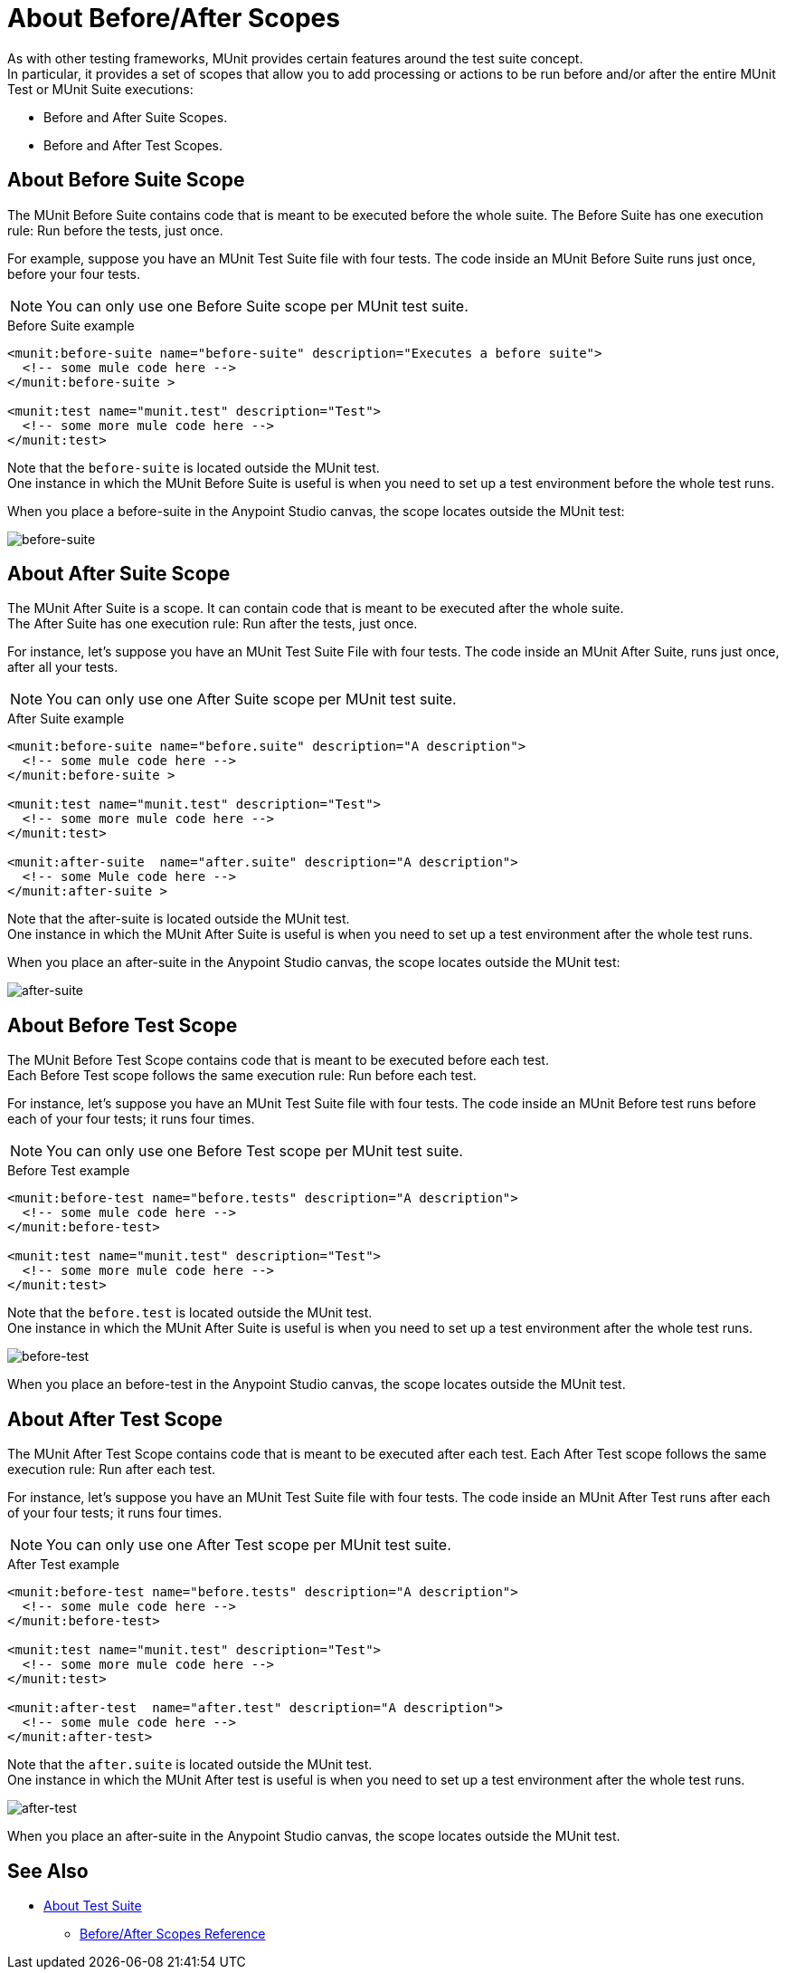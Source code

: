 = About Before/After Scopes

As with other testing frameworks, MUnit provides certain features around the test suite concept. +
In particular, it provides a set of scopes that allow you to add processing or actions to be run before and/or after the entire MUnit Test or MUnit Suite executions:

* Before and After Suite Scopes.
* Before and After Test Scopes.

== About Before Suite Scope

The MUnit Before Suite contains code that is meant to be executed before the whole suite.
The Before Suite has one execution rule: Run before the tests, just once.

For example, suppose you have an MUnit Test Suite file with four tests. The code inside an MUnit Before Suite runs just once, before your four tests.

[NOTE]
You can only use one Before Suite scope per MUnit test suite.

[source, xml, linenums]
.Before Suite example
----
<munit:before-suite name="before-suite" description="Executes a before suite">
  <!-- some mule code here -->
</munit:before-suite >

<munit:test name="munit.test" description="Test">
  <!-- some more mule code here -->
</munit:test>
----

Note that the `before-suite` is located outside the MUnit test. +
One instance in which the MUnit Before Suite is useful is when you need to set up a test environment before the whole test runs.

When you place a before-suite in the Anypoint Studio canvas, the scope locates outside the MUnit test:

image:before-suite.png[before-suite]


== About After Suite Scope

The MUnit After Suite is a scope. It can contain code that is meant to be executed after the whole suite. +
The After Suite has one execution rule: Run after the tests, just once.

For instance, let's suppose you have an MUnit Test Suite File with four tests. The code inside an MUnit After Suite, runs just once, after all your tests.

[NOTE]
You can only use one After Suite scope per MUnit test suite.

[source, xml, linenums]
.After Suite example
----
<munit:before-suite name="before.suite" description="A description">
  <!-- some mule code here -->
</munit:before-suite >

<munit:test name="munit.test" description="Test">
  <!-- some more mule code here -->
</munit:test>

<munit:after-suite  name="after.suite" description="A description">
  <!-- some Mule code here -->
</munit:after-suite >
----

Note that the after-suite is located outside the MUnit test. +
One instance in which the MUnit After Suite is useful is when you need to set up a test environment after the whole test runs.

When you place an after-suite in the Anypoint Studio canvas, the scope locates outside the MUnit test:

image:after-suite.png[after-suite]

== About Before Test Scope

The MUnit Before Test Scope contains code that is meant to be executed before each test. +
Each Before Test scope follows the same execution rule: Run before each test.

For instance, let's suppose you have an MUnit Test Suite file with four tests. The code inside an MUnit Before test runs before each of your four tests; it runs four times.

[NOTE]
You can only use one Before Test scope per MUnit test suite.

[source, xml, linenums]
.Before Test example
----
<munit:before-test name="before.tests" description="A description">
  <!-- some mule code here -->
</munit:before-test>

<munit:test name="munit.test" description="Test">
  <!-- some more mule code here -->
</munit:test>
----

Note that the `before.test` is located outside the MUnit test. +
One instance in which the MUnit After Suite is useful is when you need to set up a test environment after the whole test runs.

image:before-test.png[before-test]

When you place an before-test in the Anypoint Studio canvas, the scope locates outside the MUnit test.

== About After Test Scope

The MUnit After Test Scope contains code that is meant to be executed after each test.
Each After Test scope follows the same execution rule: Run after each test.

For instance, let's suppose you have an MUnit Test Suite file with four tests. The code inside an MUnit After Test runs after each of your four tests; it runs four times.

[NOTE]
You can only use one After Test scope per MUnit test suite.

[source, xml, linenums]
.After Test example
----
<munit:before-test name="before.tests" description="A description">
  <!-- some mule code here -->
</munit:before-test>

<munit:test name="munit.test" description="Test">
  <!-- some more mule code here -->
</munit:test>

<munit:after-test  name="after.test" description="A description">
  <!-- some mule code here -->
</munit:after-test>
----

Note that the `after.suite` is located outside the MUnit test. +
One instance in which the MUnit After test is useful is when you need to set up a test environment after the whole test runs.

image:after-test.png[after-test]

When you place an after-suite in the Anypoint Studio canvas, the scope locates outside the MUnit test.

== See Also

** link:/munit/v/2.0/munit-suite[About Test Suite]
*** link:/munit/v/2.0/before-after-scopes-reference[Before/After Scopes Reference]
